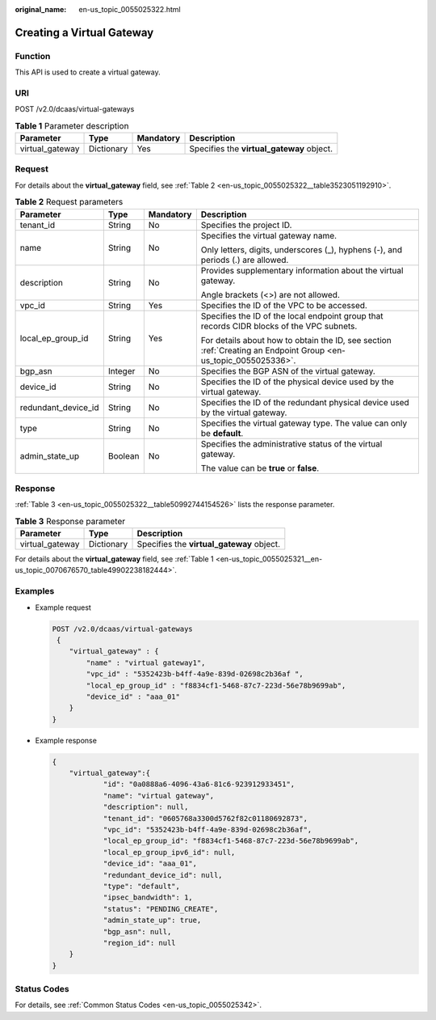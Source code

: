 :original_name: en-us_topic_0055025322.html

.. _en-us_topic_0055025322:

Creating a Virtual Gateway
==========================

Function
--------

This API is used to create a virtual gateway.

URI
---

POST /v2.0/dcaas/virtual-gateways

.. table:: **Table 1** Parameter description

   +-----------------+------------+-----------+-------------------------------------------+
   | Parameter       | Type       | Mandatory | Description                               |
   +=================+============+===========+===========================================+
   | virtual_gateway | Dictionary | Yes       | Specifies the **virtual_gateway** object. |
   +-----------------+------------+-----------+-------------------------------------------+

Request
-------

For details about the **virtual_gateway** field, see :ref:`Table 2 <en-us_topic_0055025322__table3523051192910>`.

.. _en-us_topic_0055025322__table3523051192910:

.. table:: **Table 2** Request parameters

   +---------------------+-----------------+-----------------+-----------------------------------------------------------------------------------------------------------------+
   | Parameter           | Type            | Mandatory       | Description                                                                                                     |
   +=====================+=================+=================+=================================================================================================================+
   | tenant_id           | String          | No              | Specifies the project ID.                                                                                       |
   +---------------------+-----------------+-----------------+-----------------------------------------------------------------------------------------------------------------+
   | name                | String          | No              | Specifies the virtual gateway name.                                                                             |
   |                     |                 |                 |                                                                                                                 |
   |                     |                 |                 | Only letters, digits, underscores (_), hyphens (-), and periods (.) are allowed.                                |
   +---------------------+-----------------+-----------------+-----------------------------------------------------------------------------------------------------------------+
   | description         | String          | No              | Provides supplementary information about the virtual gateway.                                                   |
   |                     |                 |                 |                                                                                                                 |
   |                     |                 |                 | Angle brackets (<>) are not allowed.                                                                            |
   +---------------------+-----------------+-----------------+-----------------------------------------------------------------------------------------------------------------+
   | vpc_id              | String          | Yes             | Specifies the ID of the VPC to be accessed.                                                                     |
   +---------------------+-----------------+-----------------+-----------------------------------------------------------------------------------------------------------------+
   | local_ep_group_id   | String          | Yes             | Specifies the ID of the local endpoint group that records CIDR blocks of the VPC subnets.                       |
   |                     |                 |                 |                                                                                                                 |
   |                     |                 |                 | For details about how to obtain the ID, see section :ref:`Creating an Endpoint Group <en-us_topic_0055025336>`. |
   +---------------------+-----------------+-----------------+-----------------------------------------------------------------------------------------------------------------+
   | bgp_asn             | Integer         | No              | Specifies the BGP ASN of the virtual gateway.                                                                   |
   +---------------------+-----------------+-----------------+-----------------------------------------------------------------------------------------------------------------+
   | device_id           | String          | No              | Specifies the ID of the physical device used by the virtual gateway.                                            |
   +---------------------+-----------------+-----------------+-----------------------------------------------------------------------------------------------------------------+
   | redundant_device_id | String          | No              | Specifies the ID of the redundant physical device used by the virtual gateway.                                  |
   +---------------------+-----------------+-----------------+-----------------------------------------------------------------------------------------------------------------+
   | type                | String          | No              | Specifies the virtual gateway type. The value can only be **default**.                                          |
   +---------------------+-----------------+-----------------+-----------------------------------------------------------------------------------------------------------------+
   | admin_state_up      | Boolean         | No              | Specifies the administrative status of the virtual gateway.                                                     |
   |                     |                 |                 |                                                                                                                 |
   |                     |                 |                 | The value can be **true** or **false**.                                                                         |
   +---------------------+-----------------+-----------------+-----------------------------------------------------------------------------------------------------------------+

Response
--------

:ref:`Table 3 <en-us_topic_0055025322__table50992744154526>` lists the response parameter.

.. _en-us_topic_0055025322__table50992744154526:

.. table:: **Table 3** Response parameter

   =============== ========== =========================================
   Parameter       Type       Description
   =============== ========== =========================================
   virtual_gateway Dictionary Specifies the **virtual_gateway** object.
   =============== ========== =========================================

For details about the **virtual_gateway** field, see :ref:`Table 1 <en-us_topic_0055025321__en-us_topic_0070676570_table49902238182444>`.

Examples
--------

-  Example request

   .. code-block:: text

      POST /v2.0/dcaas/virtual-gateways
       {
          "virtual_gateway" : {
              "name" : "virtual gateway1",
              "vpc_id" : "5352423b-b4ff-4a9e-839d-02698c2b36af ",
              "local_ep_group_id" : "f8834cf1-5468-87c7-223d-56e78b9699ab",
              "device_id" : "aaa_01"
          }
      }

-  Example response

   .. code-block::

      {
          "virtual_gateway":{
                  "id": "0a0888a6-4096-43a6-81c6-923912933451",
                  "name": "virtual gateway",
                  "description": null,
                  "tenant_id": "0605768a3300d5762f82c01180692873",
                  "vpc_id": "5352423b-b4ff-4a9e-839d-02698c2b36af",
                  "local_ep_group_id": "f8834cf1-5468-87c7-223d-56e78b9699ab",
                  "local_ep_group_ipv6_id": null,
                  "device_id": "aaa_01",
                  "redundant_device_id": null,
                  "type": "default",
                  "ipsec_bandwidth": 1,
                  "status": "PENDING_CREATE",
                  "admin_state_up": true,
                  "bgp_asn": null,
                  "region_id": null
          }
      }

Status Codes
------------

For details, see :ref:`Common Status Codes <en-us_topic_0055025342>`.
